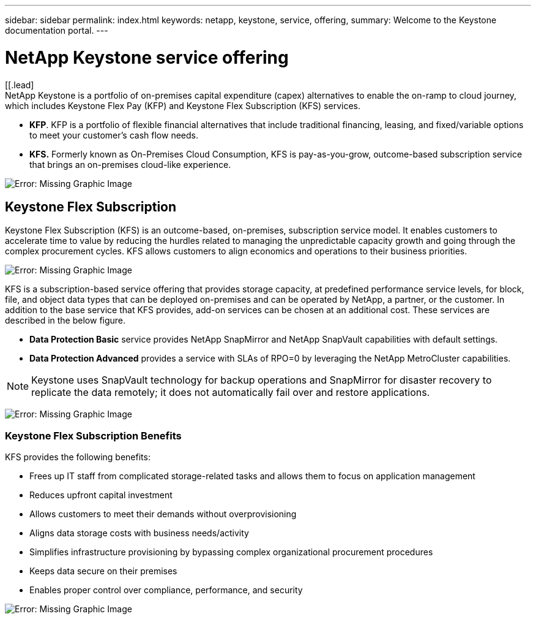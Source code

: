 ---
sidebar: sidebar
permalink: index.html
keywords: netapp, keystone, service, offering,
summary: Welcome to the Keystone documentation portal.
---

= NetApp Keystone service offering
:hardbreaks:
:nofooter:
:icons: font
:linkattrs:
:imagesdir: ./media/

[[.lead]
NetApp Keystone is a portfolio of on-premises capital expenditure (capex) alternatives to enable the on-ramp to cloud journey, which includes Keystone Flex Pay (KFP) and Keystone Flex Subscription (KFS) services.

* *KFP*. KFP is a portfolio of flexible financial alternatives that include traditional financing, leasing, and fixed/variable options to meet your customer’s cash flow needs.
* *KFS.* Formerly known as On-Premises Cloud Consumption, KFS is pay-as-you-grow, outcome-based subscription service that brings an on-premises cloud-like experience.

image:nkfsosm_image1.png[Error: Missing Graphic Image]

== Keystone Flex Subscription

Keystone Flex Subscription (KFS) is an outcome-based, on-premises, subscription service model. It enables customers to accelerate time to value by reducing the hurdles related to managing the unpredictable capacity growth and going through the complex procurement cycles. KFS allows customers to align economics and operations to their business priorities.

image:nkfsosm_image2.png[Error: Missing Graphic Image]


KFS is a subscription-based service offering that provides storage capacity, at predefined performance service levels, for block, file, and object data types that can be deployed on-premises and can be operated by NetApp, a partner, or the customer. In addition to the base service that KFS provides, add-on services can be chosen at an additional cost. These services are described in the below figure.

* *Data Protection Basic* service provides NetApp SnapMirror and NetApp SnapVault capabilities with default settings.
* *Data Protection Advanced* provides a service with SLAs of RPO=0 by leveraging the NetApp MetroCluster capabilities.

[NOTE]
Keystone uses SnapVault technology for backup operations and SnapMirror for disaster recovery to replicate the data remotely; it does not automatically fail over and restore applications.

image:nkfsosm_image3.png[Error: Missing Graphic Image]

=== Keystone Flex Subscription Benefits

KFS provides the following benefits:

* Frees up IT staff from complicated storage-related tasks and allows them to focus on application management
* Reduces upfront capital investment
* Allows customers to meet their demands without overprovisioning
* Aligns data storage costs with business needs/activity
* Simplifies infrastructure provisioning by bypassing complex organizational procurement procedures
* Keeps data secure on their premises
* Enables proper control over compliance, performance, and security

image:nkfsosm_image4.png[Error: Missing Graphic Image]
